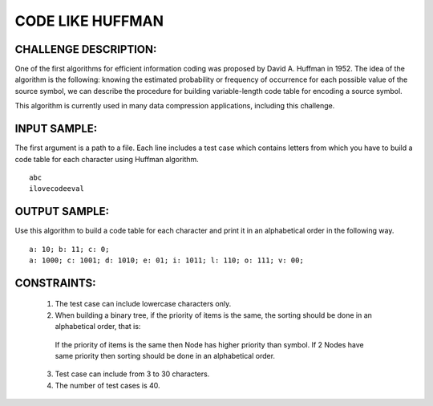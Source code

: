 CODE LIKE HUFFMAN
=================

CHALLENGE DESCRIPTION:
----------------------

One of the first algorithms for efficient information coding was proposed by
David A. Huffman in 1952. The idea of the algorithm is the following: knowing
the estimated probability or frequency of occurrence for each possible value of
the source symbol, we can describe the procedure for building variable-length
code table for encoding a source symbol.

This algorithm is currently used in many data compression applications,
including this challenge.

INPUT SAMPLE:
-------------

The first argument is a path to a file. Each line includes a test case which
contains letters from which you have to build a code table for each character
using Huffman algorithm.
::

   abc
   ilovecodeeval

OUTPUT SAMPLE:
--------------

Use this algorithm to build a code table for each character and print it in an
alphabetical order in the following way.
::

   a: 10; b: 11; c: 0;
   a: 1000; c: 1001; d: 1010; e: 01; i: 1011; l: 110; o: 111; v: 00;

CONSTRAINTS:
------------

  1. The test case can include lowercase characters only.

  2. When building a binary tree, if the priority of items is the same, the
     sorting should be done in an alphabetical order, that is:


    If the priority of items is the same then Node has higher priority than
    symbol. If 2 Nodes have same priority then sorting should be done in an
    alphabetical order.

  3. Test case can include from 3 to 30 characters.

  4. The number of test cases is 40.
